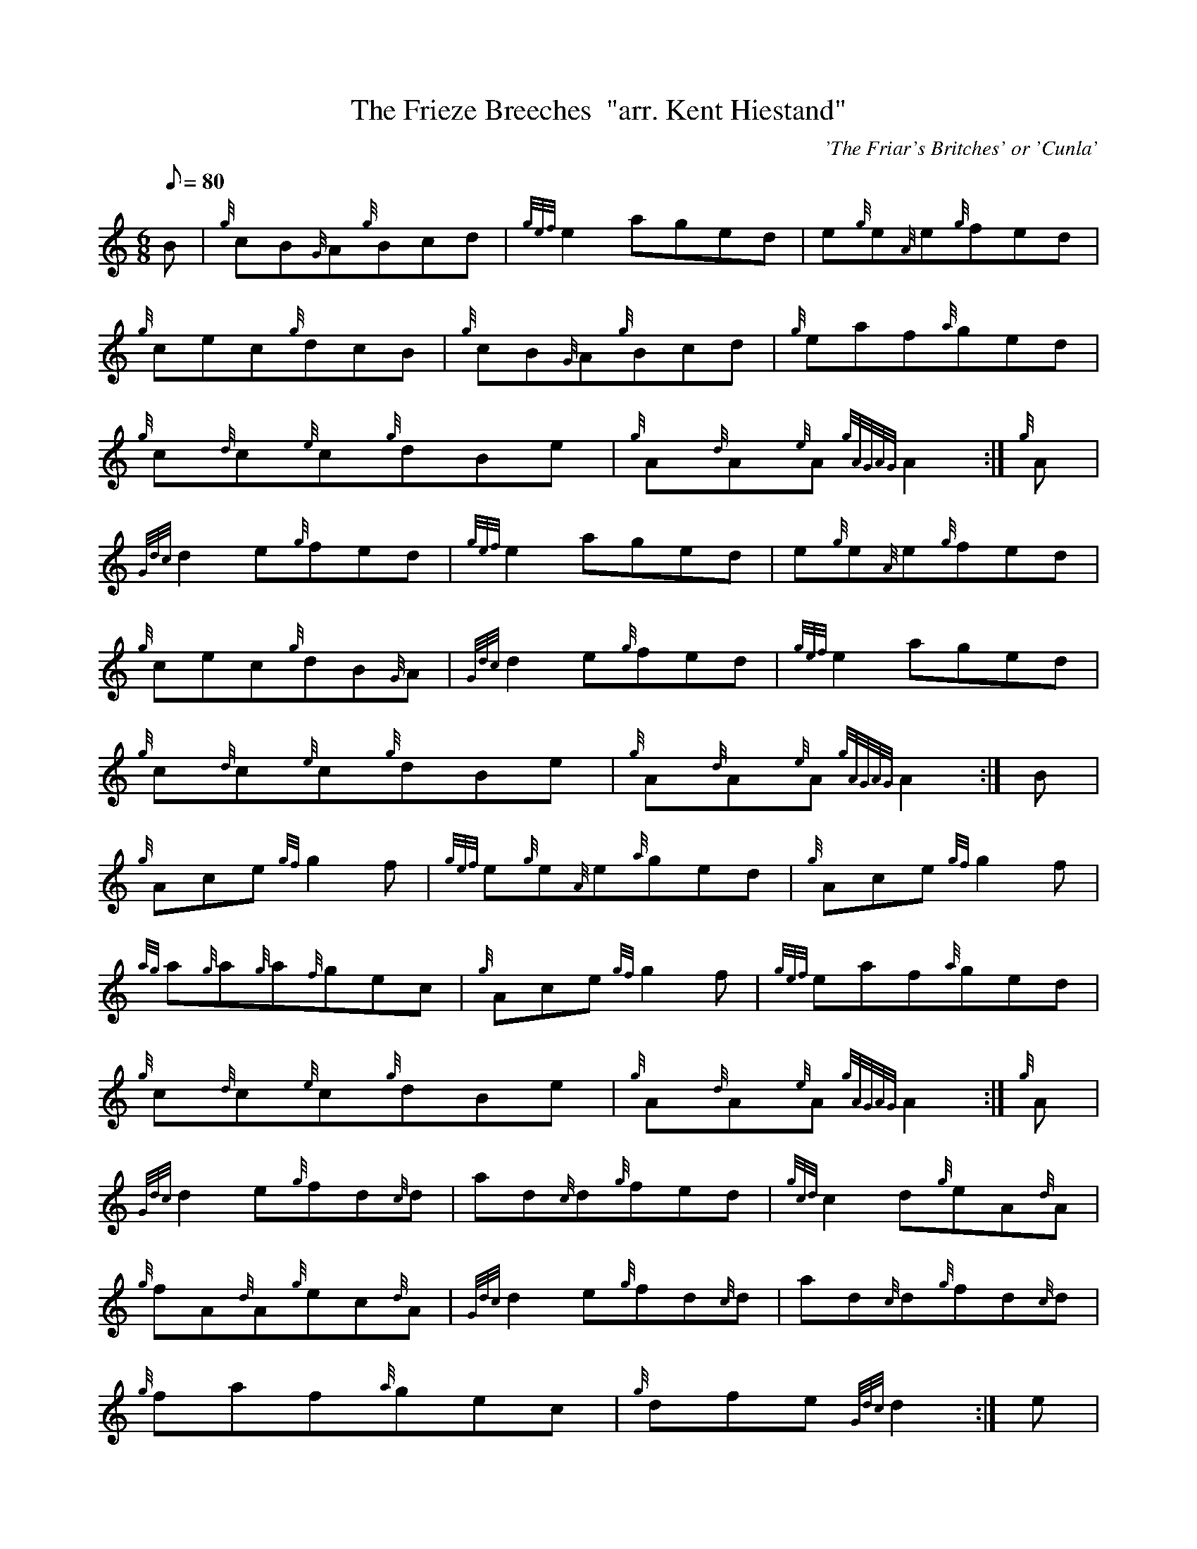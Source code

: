 X: 1
T:The Frieze Breeches  "arr. Kent Hiestand"
M:6/8
L:1/8
Q:80
C:'The Friar's Britches' or 'Cunla'
S:Jig
K:HP
B|
{g}cB{G}A{g}Bcd|
{gef}e2aged|
e{g}e{A}e{g}fed|  !
{g}cec{g}dcB|
{g}cB{G}A{g}Bcd|
{g}eaf{a}ged|  !
{g}c{d}c{e}c{g}dBe|
{g}A{d}A{e}A{gAGAG}A2:|
{g}A|  !
{Gdc}d2e{g}fed|
{gef}e2aged|
e{g}e{A}e{g}fed|  !
{g}cec{g}dB{G}A|
{Gdc}d2e{g}fed|
{gef}e2aged|  !
{g}c{d}c{e}c{g}dBe|
{g}A{d}A{e}A{gAGAG}A2:|
B|  !
{g}Ace{gf}g2f|
{gef}e{g}e{A}e{a}ged|
{g}Ace{gf}g2f|  !
{ag}a{g}a{g}a{f}gec|
{g}Ace{gf}g2f|
{gef}eaf{a}ged|  !
{g}c{d}c{e}c{g}dBe|
{g}A{d}A{e}A{gAGAG}A2:|
{g}A|  !
{Gdc}d2e{g}fd{c}d|
ad{c}d{g}fed|
{gcd}c2d{g}eA{d}A|  !
{g}fA{d}A{g}ec{d}A|
{Gdc}d2e{g}fd{c}d|
ad{c}d{g}fd{c}d|  !
{g}faf{a}gec|
{g}dfe{Gdc}d2:|
e|  !
{ag}agf{a}gfe|
a{g}a{g}a{f}ged|
e{g}e{A}e{g}fed|  !
{g}cec{g}dB{G}A|
{ag}agf{a}gfe|
a{g}a{g}a{f}ged|  !
{g}c{d}c{e}c{g}dBe|
{g}A{d}A{e}A{gAGAG}A2:|
